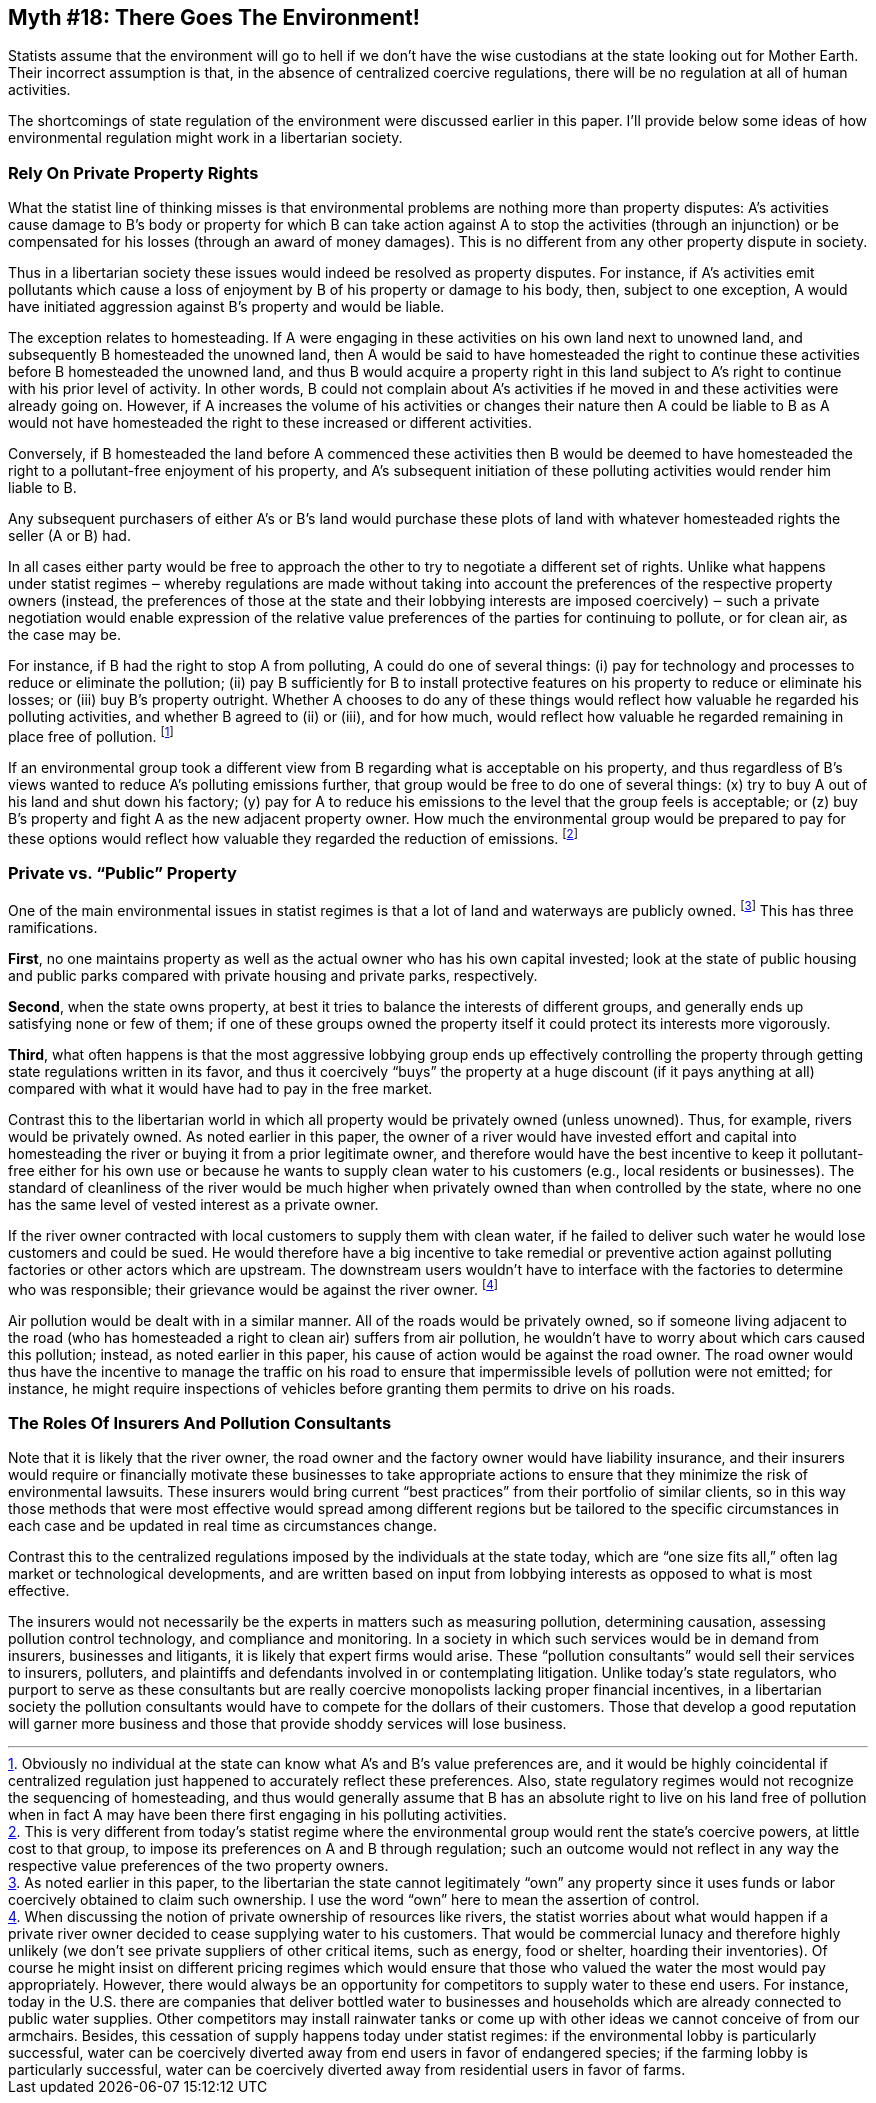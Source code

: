 == Myth #18: There Goes The Environment!

Statists assume that the environment will go to hell if we don’t have the wise
custodians at the state looking out for Mother Earth. Their incorrect
assumption is that, in the absence of centralized coercive regulations, there
will be no regulation at all of human activities.

The shortcomings of state regulation of the environment were discussed earlier
in this paper. I’ll provide below some ideas of how environmental regulation
might work in a libertarian society.

=== Rely On Private Property Rights

What the statist line of thinking misses is that environmental problems are
nothing more than property disputes: A’s activities cause damage to B’s body or
property for which B can take action against A to stop the activities (through
an injunction) or be compensated for his losses (through an award of money
damages). This is no different from any other property dispute in society.

Thus in a libertarian society these issues would indeed be resolved as property
disputes. For instance, if A’s activities emit pollutants which cause a loss of
enjoyment by B of his property or damage to his body, then, subject to one
exception, A would have initiated aggression against B’s property and would be
liable.

The exception relates to homesteading. If A were engaging in these activities
on his own land next to unowned land, and subsequently B homesteaded the
unowned land, then A would be said to have homesteaded the right to continue
these activities before B homesteaded the unowned land, and thus B would
acquire a property right in this land subject to A’s right to continue with his
prior level of activity. In other words, B could not complain about A’s
activities if he moved in and these activities were already going on. However,
if A increases the volume of his activities or changes their nature then A
could be liable to B as A would not have homesteaded the right to these
increased or different activities.

Conversely, if B homesteaded the land before A commenced these activities then
B would be deemed to have homesteaded the right to a pollutant-free enjoyment
of his property, and A’s subsequent initiation of these polluting activities
would render him liable to B.

Any subsequent purchasers of either A’s or B’s land would purchase these plots
of land with whatever homesteaded rights the seller (A or B) had.

In all cases either party would be free to approach the other to try to
negotiate a different set of rights. Unlike what happens under statist regimes
‒ whereby regulations are made without taking into account the preferences of
the respective property owners (instead, the preferences of those at the state
and their lobbying interests are imposed coercively) ‒ such a private
negotiation would enable expression of the relative value preferences of the
parties for continuing to pollute, or for clean air, as the case may be.

For instance, if B had the right to stop A from polluting, A could do one of
several things: (i) pay for technology and processes to reduce or eliminate the
pollution; (ii) pay B sufficiently for B to install protective features on his
property to reduce or eliminate his losses; or (iii) buy B’s property outright.
Whether A chooses to do any of these things would reflect how valuable he
regarded his polluting activities, and whether B agreed to (ii) or (iii), and
for how much, would reflect how valuable he regarded remaining in place free of
pollution.  footnote:[Obviously no individual at the state can know what A’s
and B’s value preferences are, and it would be highly coincidental if
centralized regulation just happened to accurately reflect these preferences.
Also, state regulatory regimes would not recognize the sequencing of
homesteading, and thus would generally assume that B has an absolute right to
live on his land free of pollution when in fact A may have been there first
engaging in his polluting activities.] 


If an environmental group took a different view from B regarding what is
acceptable on his property, and thus regardless of B’s views wanted to reduce
A’s polluting emissions further, that group would be free to do one of several
things: (x) try to buy A out of his land and shut down his factory; (y) pay for
A to reduce his emissions to the level that the group feels is acceptable; or
(z) buy B’s property and fight A as the new adjacent property owner.  How much
the environmental group would be prepared to pay for these options would
reflect how valuable they regarded the reduction of emissions.  footnote:[This
is very different from today’s statist regime where the environmental group
would rent the state’s coercive powers, at little cost to that group, to impose
its preferences on A and B through regulation; such an outcome would not
reflect in any way the respective value preferences of the two property
owners.]


=== Private vs. “Public” Property

One of the main environmental issues in statist regimes is that a lot of land
and waterways are publicly owned.  footnote:[As noted earlier in this paper, to
the libertarian the state cannot legitimately “own” any property since it uses
funds or labor coercively obtained to claim such ownership. I use the word
“own” here to mean the assertion of control.] This has three ramifications.

*First*, no one maintains property as well as the actual owner who has his own
capital invested; look at the state of public housing and public parks compared
with private housing and private parks, respectively.

*Second*, when the state owns property, at best it tries to balance the
interests of different groups, and generally ends up satisfying none or few of
them; if one of these groups owned the property itself it could protect its
interests more vigorously.

*Third*, what often happens is that the most aggressive lobbying group ends up
effectively controlling the property through getting state regulations written
in its favor, and thus it coercively “buys” the property at a huge discount (if
it pays anything at all) compared with what it would have had to pay in the
free market.

Contrast this to the libertarian world in which all property would be privately
owned (unless unowned). Thus, for example, rivers would be privately owned. As
noted earlier in this paper, the owner of a river would have invested effort
and capital into homesteading the river or buying it from a prior legitimate
owner, and therefore would have the best incentive to keep it pollutant-free
either for his own use or because he wants to supply clean water to his
customers (e.g., local residents or businesses). The standard of cleanliness of
the river would be much higher when privately owned than when controlled by the
state, where no one has the same level of vested interest as a private owner.

If the river owner contracted with local customers to supply them with clean
water, if he failed to deliver such water he would lose customers and could be
sued. He would therefore have a big incentive to take remedial or preventive
action against polluting factories or other actors which are upstream. The
downstream users wouldn’t have to interface with the factories to determine who
was responsible; their grievance would be against the river owner.
footnote:[When discussing the notion of private ownership of resources like
rivers, the statist worries about what would happen if a private river owner
decided to cease supplying water to his customers. That would be commercial
lunacy and therefore highly unlikely (we don’t see private suppliers of other
critical items, such as energy, food or shelter, hoarding their inventories).
Of course he might insist on different pricing regimes which would ensure that
those who valued the water the most would pay appropriately. However, there
would always be an opportunity for competitors to supply water to these end
users. For instance, today in the U.S. there are companies that deliver bottled
water to businesses and households which are already connected to public water
supplies. Other competitors may install rainwater tanks or come up with other
ideas we cannot conceive of from our armchairs. Besides, this cessation of
supply happens today under statist regimes: if the environmental lobby is
particularly successful, water can be coercively diverted away from end users
in favor of endangered species; if the farming lobby is particularly
successful, water can be coercively diverted away from residential users in
favor of farms.]

Air pollution would be dealt with in a similar manner. All of the roads would
be privately owned, so if someone living adjacent to the road (who has
homesteaded a right to clean air) suffers from air pollution, he wouldn’t have
to worry about which cars caused this pollution; instead, as noted earlier in
this paper, his cause of action would be against the road owner. The road owner
would thus have the incentive to manage the traffic on his road to ensure that
impermissible levels of pollution were not emitted; for instance, he might
require inspections of vehicles before granting them permits to drive on his
roads.

=== The Roles Of Insurers And Pollution Consultants

Note that it is likely that the river owner, the road owner and the factory
owner would have liability insurance, and their insurers would require or
financially motivate these businesses to take appropriate actions to ensure
that they minimize the risk of environmental lawsuits. These insurers would
bring current “best practices” from their portfolio of similar clients, so in
this way those methods that were most effective would spread among different
regions but be tailored to the specific circumstances in each case and be
updated in real time as circumstances change.

Contrast this to the centralized regulations imposed by the individuals at the
state today, which are “one size fits all,” often lag market or technological
developments, and are written based on input from lobbying interests as opposed
to what is most effective.

The insurers would not necessarily be the experts in matters such as measuring
pollution, determining causation, assessing pollution control technology, and
compliance and monitoring. In a society in which such services would be in
demand from insurers, businesses and litigants, it is likely that expert firms
would arise. These “pollution consultants” would sell their services to
insurers, polluters, and plaintiffs and defendants involved in or contemplating
litigation. Unlike today’s state regulators, who purport to serve as these
consultants but are really coercive monopolists lacking proper financial
incentives, in a libertarian society the pollution consultants would have to
compete for the dollars of their customers. Those that develop a good
reputation will garner more business and those that provide shoddy services
will lose business.
